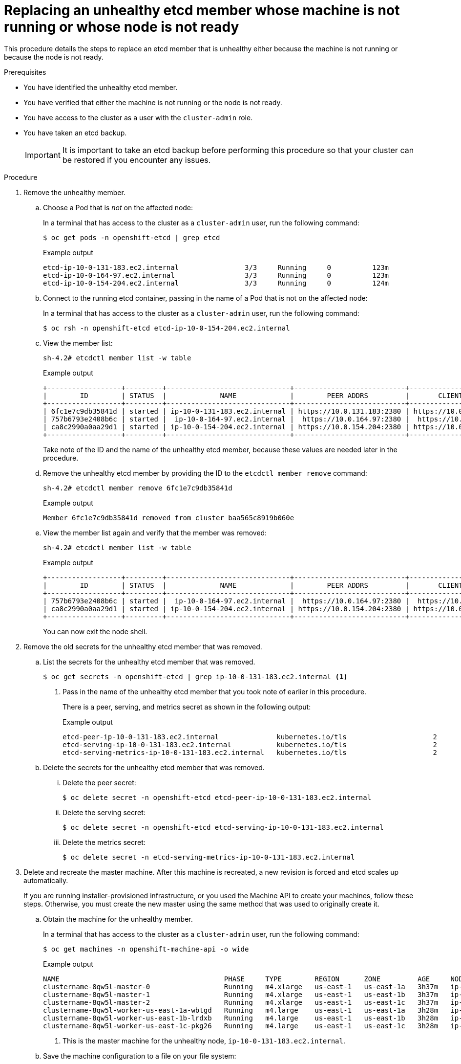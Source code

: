 // Module included in the following assemblies:
//
// * backup_and_restore/replacing-unhealthy-etcd-member.adoc

[id="restore-replace-stopped-etcd-member_{context}"]
= Replacing an unhealthy etcd member whose machine is not running or whose node is not ready

This procedure details the steps to replace an etcd member that is unhealthy either because the machine is not running or because the node is not ready.

.Prerequisites

* You have identified the unhealthy etcd member.
* You have verified that either the machine is not running or the node is not ready.
* You have access to the cluster as a user with the `cluster-admin` role.
* You have taken an etcd backup.
+
[IMPORTANT]
====
It is important to take an etcd backup before performing this procedure so that your cluster can be restored if you encounter any issues.
====

.Procedure

. Remove the unhealthy member.

.. Choose a Pod that is _not_ on the affected node:
+
In a terminal that has access to the cluster as a `cluster-admin` user, run the following command:
+
[source,terminal]
----
$ oc get pods -n openshift-etcd | grep etcd
----
+
.Example output
[source,terminal]
----
etcd-ip-10-0-131-183.ec2.internal                3/3     Running     0          123m
etcd-ip-10-0-164-97.ec2.internal                 3/3     Running     0          123m
etcd-ip-10-0-154-204.ec2.internal                3/3     Running     0          124m
----

.. Connect to the running etcd container, passing in the name of a Pod that is not on the affected node:
+
In a terminal that has access to the cluster as a `cluster-admin` user, run the following command:
+
[source,terminal]
----
$ oc rsh -n openshift-etcd etcd-ip-10-0-154-204.ec2.internal
----

.. View the member list:
+
[source,terminal]
----
sh-4.2# etcdctl member list -w table
----
+
.Example output
[source,terminal]
----
+------------------+---------+------------------------------+---------------------------+---------------------------+
|        ID        | STATUS  |             NAME             |        PEER ADDRS         |       CLIENT ADDRS        |
+------------------+---------+------------------------------+---------------------------+---------------------------+
| 6fc1e7c9db35841d | started | ip-10-0-131-183.ec2.internal | https://10.0.131.183:2380 | https://10.0.131.183:2379 |
| 757b6793e2408b6c | started |  ip-10-0-164-97.ec2.internal |  https://10.0.164.97:2380 |  https://10.0.164.97:2379 |
| ca8c2990a0aa29d1 | started | ip-10-0-154-204.ec2.internal | https://10.0.154.204:2380 | https://10.0.154.204:2379 |
+------------------+---------+------------------------------+---------------------------+---------------------------+
----
+
Take note of the ID and the name of the unhealthy etcd member, because these values are needed later in the procedure.

.. Remove the unhealthy etcd member by providing the ID to the `etcdctl member remove` command:
+
[source,terminal]
----
sh-4.2# etcdctl member remove 6fc1e7c9db35841d
----
+
.Example output
[source,terminal]
----
Member 6fc1e7c9db35841d removed from cluster baa565c8919b060e
----

.. View the member list again and verify that the member was removed:
+
[source,terminal]
----
sh-4.2# etcdctl member list -w table
----
+
.Example output
[source,terminal]
----
+------------------+---------+------------------------------+---------------------------+---------------------------+
|        ID        | STATUS  |             NAME             |        PEER ADDRS         |       CLIENT ADDRS        |
+------------------+---------+------------------------------+---------------------------+---------------------------+
| 757b6793e2408b6c | started |  ip-10-0-164-97.ec2.internal |  https://10.0.164.97:2380 |  https://10.0.164.97:2379 |
| ca8c2990a0aa29d1 | started | ip-10-0-154-204.ec2.internal | https://10.0.154.204:2380 | https://10.0.154.204:2379 |
+------------------+---------+------------------------------+---------------------------+---------------------------+
----
+
You can now exit the node shell.

. Remove the old secrets for the unhealthy etcd member that was removed.

.. List the secrets for the unhealthy etcd member that was removed.
+
[source,terminal]
----
$ oc get secrets -n openshift-etcd | grep ip-10-0-131-183.ec2.internal <1>
----
<1> Pass in the name of the unhealthy etcd member that you took note of earlier in this procedure.
+
There is a peer, serving, and metrics secret as shown in the following output:
+
.Example output
[source,terminal]
----
etcd-peer-ip-10-0-131-183.ec2.internal              kubernetes.io/tls                     2      47m
etcd-serving-ip-10-0-131-183.ec2.internal           kubernetes.io/tls                     2      47m
etcd-serving-metrics-ip-10-0-131-183.ec2.internal   kubernetes.io/tls                     2      47m
----

.. Delete the secrets for the unhealthy etcd member that was removed.

... Delete the peer secret:
+
[source,terminal]
----
$ oc delete secret -n openshift-etcd etcd-peer-ip-10-0-131-183.ec2.internal
----

... Delete the serving secret:
+
[source,terminal]
----
$ oc delete secret -n openshift-etcd etcd-serving-ip-10-0-131-183.ec2.internal
----

... Delete the metrics secret:
+
[source,terminal]
----
$ oc delete secret -n etcd-serving-metrics-ip-10-0-131-183.ec2.internal
----

. Delete and recreate the master machine. After this machine is recreated, a new revision is forced and etcd scales up automatically.
+
If you are running installer-provisioned infrastructure, or you used the Machine API to create your machines, follow these steps. Otherwise, you must create the new master using the same method that was used to originally create it.

.. Obtain the machine for the unhealthy member.
+
In a terminal that has access to the cluster as a `cluster-admin` user, run the following command:
+
[source,terminal]
----
$ oc get machines -n openshift-machine-api -o wide
----
+
.Example output
[source,terminal]
----
NAME                                        PHASE     TYPE        REGION      ZONE         AGE     NODE                           PROVIDERID                              STATE
clustername-8qw5l-master-0                  Running   m4.xlarge   us-east-1   us-east-1a   3h37m   ip-10-0-131-183.ec2.internal   aws:///us-east-1a/i-0ec2782f8287dfb7e   stopped <1>
clustername-8qw5l-master-1                  Running   m4.xlarge   us-east-1   us-east-1b   3h37m   ip-10-0-154-204.ec2.internal   aws:///us-east-1b/i-096c349b700a19631   running
clustername-8qw5l-master-2                  Running   m4.xlarge   us-east-1   us-east-1c   3h37m   ip-10-0-164-97.ec2.internal    aws:///us-east-1c/i-02626f1dba9ed5bba   running
clustername-8qw5l-worker-us-east-1a-wbtgd   Running   m4.large    us-east-1   us-east-1a   3h28m   ip-10-0-129-226.ec2.internal   aws:///us-east-1a/i-010ef6279b4662ced   running
clustername-8qw5l-worker-us-east-1b-lrdxb   Running   m4.large    us-east-1   us-east-1b   3h28m   ip-10-0-144-248.ec2.internal   aws:///us-east-1b/i-0cb45ac45a166173b   running
clustername-8qw5l-worker-us-east-1c-pkg26   Running   m4.large    us-east-1   us-east-1c   3h28m   ip-10-0-170-181.ec2.internal   aws:///us-east-1c/i-06861c00007751b0a   running
----
<1> This is the master machine for the unhealthy node, `ip-10-0-131-183.ec2.internal`.

.. Save the machine configuration to a file on your file system:
+
[source,terminal]
----
$ oc get machine clustername-8qw5l-master-0 \ <1>
    -n openshift-machine-api \
    -o yaml \
    > new-master-machine.yaml
----
<1> Specify the name of the master machine for the unhealthy node.

.. Edit the `new-master-machine.yaml` file that was created in the previous step.

... Remove the entire `status` section:
+
[source,yaml]
----
status:
  addresses:
  - address: 10.0.131.183
    type: InternalIP
  - address: ip-10-0-131-183.ec2.internal
    type: InternalDNS
  - address: ip-10-0-131-183.ec2.internal
    type: Hostname
  lastUpdated: "2020-04-20T17:44:29Z"
  nodeRef:
    kind: Node
    name: ip-10-0-131-183.ec2.internal
    uid: acca4411-af0d-4387-b73e-52b2484295ad
  phase: Running
  providerStatus:
    apiVersion: awsproviderconfig.openshift.io/v1beta1
    conditions:
    - lastProbeTime: "2020-04-20T16:53:50Z"
      lastTransitionTime: "2020-04-20T16:53:50Z"
      message: machine successfully created
      reason: MachineCreationSucceeded
      status: "True"
      type: MachineCreation
    instanceId: i-0fdb85790d76d0c3f
    instanceState: stopped
    kind: AWSMachineProviderStatus
----

... Remove the `providerID` field:
+
[source,yaml]
----
  providerID: aws:///us-east-1a/i-0fdb85790d76d0c3f
----

... Change the `name` field to a new name.
+
It is recommended to keep the same base name as the old machine and change the ending number to the next available number. In this example, `clustername-8qw5l-master-0` is changed to `clustername-8qw5l-master-3`.
+
For example:
+
[source,yaml]
----
apiVersion: machine.openshift.io/v1beta1
kind: Machine
metadata:
  ...
  name: clustername-8qw5l-master-3
  ...
----

... Update the `selfLink` field to use the new machine name from the previous step.
+
[source,yaml]
----
apiVersion: machine.openshift.io/v1beta1
kind: Machine
metadata:
  ...
  selfLink: /apis/machine.openshift.io/v1beta1/namespaces/openshift-machine-api/machines/clustername-8qw5l-master-3
  ...
----

.. Delete the machine of the unhealthy member:
+
[source,terminal]
----
$ oc delete machine -n openshift-machine-api clustername-8qw5l-master-0 <1>
----
<1> Specify the name of the master machine for the unhealthy node.

.. Verify that the machine was deleted:
+
[source,terminal]
----
$ oc get machines -n openshift-machine-api -o wide
----
+
.Example output
[source,terminal]
----
NAME                                        PHASE     TYPE        REGION      ZONE         AGE     NODE                           PROVIDERID                              STATE
clustername-8qw5l-master-1                  Running   m4.xlarge   us-east-1   us-east-1b   3h37m   ip-10-0-154-204.ec2.internal   aws:///us-east-1b/i-096c349b700a19631   running
clustername-8qw5l-master-2                  Running   m4.xlarge   us-east-1   us-east-1c   3h37m   ip-10-0-164-97.ec2.internal    aws:///us-east-1c/i-02626f1dba9ed5bba   running
clustername-8qw5l-worker-us-east-1a-wbtgd   Running   m4.large    us-east-1   us-east-1a   3h28m   ip-10-0-129-226.ec2.internal   aws:///us-east-1a/i-010ef6279b4662ced   running
clustername-8qw5l-worker-us-east-1b-lrdxb   Running   m4.large    us-east-1   us-east-1b   3h28m   ip-10-0-144-248.ec2.internal   aws:///us-east-1b/i-0cb45ac45a166173b   running
clustername-8qw5l-worker-us-east-1c-pkg26   Running   m4.large    us-east-1   us-east-1c   3h28m   ip-10-0-170-181.ec2.internal   aws:///us-east-1c/i-06861c00007751b0a   running
----

.. Create the new machine using the `new-master-machine.yaml` file:
+
[source,terminal]
----
$ oc apply -f new-master-machine.yaml
----


.. Verify that the new machine has been created:
+
[source,terminal]
----
$ oc get machines -n openshift-machine-api -o wide
----
+
.Example output
[source,terminal]
----
NAME                                        PHASE          TYPE        REGION      ZONE         AGE     NODE                           PROVIDERID                              STATE
clustername-8qw5l-master-1                  Running        m4.xlarge   us-east-1   us-east-1b   3h37m   ip-10-0-154-204.ec2.internal   aws:///us-east-1b/i-096c349b700a19631   running
clustername-8qw5l-master-2                  Running        m4.xlarge   us-east-1   us-east-1c   3h37m   ip-10-0-164-97.ec2.internal    aws:///us-east-1c/i-02626f1dba9ed5bba   running
clustername-8qw5l-master-3                  Provisioning   m4.xlarge   us-east-1   us-east-1a   85s     ip-10-0-133-53.ec2.internal    aws:///us-east-1a/i-015b0888fe17bc2c8   running <1>
clustername-8qw5l-worker-us-east-1a-wbtgd   Running        m4.large    us-east-1   us-east-1a   3h28m   ip-10-0-129-226.ec2.internal   aws:///us-east-1a/i-010ef6279b4662ced   running
clustername-8qw5l-worker-us-east-1b-lrdxb   Running        m4.large    us-east-1   us-east-1b   3h28m   ip-10-0-144-248.ec2.internal   aws:///us-east-1b/i-0cb45ac45a166173b   running
clustername-8qw5l-worker-us-east-1c-pkg26   Running        m4.large    us-east-1   us-east-1c   3h28m   ip-10-0-170-181.ec2.internal   aws:///us-east-1c/i-06861c00007751b0a   running
----
<1> The new machine, `clustername-8qw5l-master-3` is being created and is ready once the phase changes from `Provisioning` to `Running`.
+
It might take a few minutes for the new machine to be created. The etcd cluster Operator will automatically sync when the machine or node returns to a healthy state.

. Verify that all etcd Pods are running properly:
+
In a terminal that has access to the cluster as a `cluster-admin` user, run the following command:
+
[source,terminal]
----
$ oc get pods -n openshift-etcd | grep etcd
----
+
.Example output
[source,terminal]
----
etcd-ip-10-0-133-53.ec2.internal                 3/3     Running     0          7m49s
etcd-ip-10-0-164-97.ec2.internal                 3/3     Running     0          123m
etcd-ip-10-0-154-204.ec2.internal                3/3     Running     0          124m
----
+
If the output from the previous command only lists two pods, you can manually force an etcd redeployment. In a terminal that has access to the cluster as a `cluster-admin` user, run the following command:
+
[source,terminal]
----
$ oc patch etcd cluster -p='{"spec": {"forceRedeploymentReason": "recovery-'"$( date --rfc-3339=ns )"'"}}' --type=merge <1>
----
<1> The `forceRedeploymentReason` value must be unique, which is why a timestamp is appended.
+

